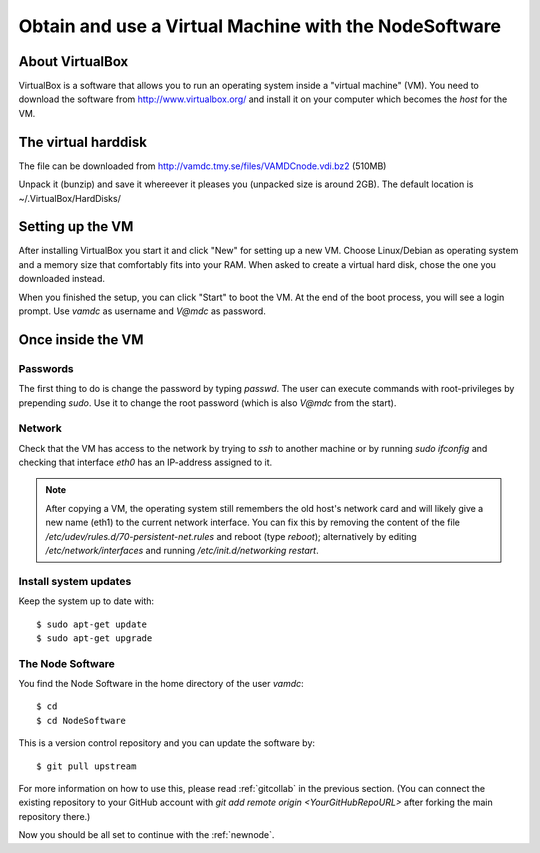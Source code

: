 .. _virtmach:

Obtain and use a Virtual Machine with the NodeSoftware
=========================================================


About VirtualBox
--------------------

VirtualBox is a software that allows you to run an operating system 
inside a "virtual machine" (VM). You need to download the software from 
http://www.virtualbox.org/ and install it on your computer which becomes 
the *host* for the VM.

The virtual harddisk
----------------------

The file can be downloaded from 
http://vamdc.tmy.se/files/VAMDCnode.vdi.bz2 (510MB)

Unpack it (bunzip) and save it whereever it pleases you (unpacked size 
is around 2GB). The default location is ~/.VirtualBox/HardDisks/


Setting up the VM
----------------------

After installing VirtualBox you start it and click "New" for setting up 
a new VM. Choose Linux/Debian as operating system and a memory size that 
comfortably fits into your RAM. When asked to create a virtual hard 
disk, chose the one you downloaded instead.

When you finished the setup, you can click "Start" to boot the VM. At 
the end of the boot process, you will see a login prompt. Use *vamdc* as 
username and *V@mdc* as password.

Once inside the VM
-----------------------

Passwords
~~~~~~~~~~~~~~~~~~~~~~~~

The first thing to do is change the password by typing *passwd*. The 
user can execute commands with root-privileges by prepending *sudo*. Use 
it to change the root password (which is also *V@mdc* from the start).

Network
~~~~~~~~~~~~~~~~~~~~~~~~

Check that the VM has access to the network by trying to *ssh* to 
another machine or by running *sudo ifconfig* and checking that 
interface *eth0* has an IP-address assigned to it.

.. note::
    After copying a VM, the operating system still remembers the old host's
    network card and will likely give a new name (eth1) to the current network
    interface. You can fix this by removing the content of the file
    */etc/udev/rules.d/70-persistent-net.rules* and reboot (type *reboot*); 
    alternatively by editing */etc/network/interfaces* and running 
    */etc/init.d/networking restart*.

Install system updates
~~~~~~~~~~~~~~~~~~~~~~~~

Keep the system up to date with::

    $ sudo apt-get update
    $ sudo apt-get upgrade

The Node Software
~~~~~~~~~~~~~~~~~~~~~~~~~~

You find the Node Software in the home directory of the user *vamdc*::

    $ cd
    $ cd NodeSoftware

This is a version control repository and you can update the software by::

    $ git pull upstream

For more information on how to use this, please read :ref:`gitcollab` in 
the previous section. (You can connect the existing repository to your
GitHub account with *git add remote origin <YourGitHubRepoURL>* after
forking the main repository there.)

Now you should be all set to continue with the :ref:`newnode`.
